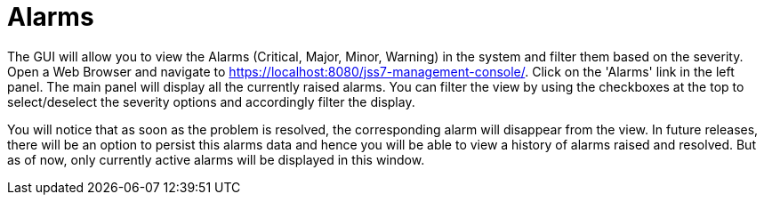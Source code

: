 
[[_managing_alarms]]
= Alarms

The GUI will allow you to view the Alarms (Critical, Major, Minor, Warning) in the system and filter them based on the severity.
Open a Web Browser and navigate to https://localhost:8080/jss7-management-console/. Click on the 'Alarms' link in the left panel.
The main panel will display all the currently raised alarms.
You can filter the view by using the checkboxes at the top to select/deselect the severity options and accordingly filter the display.

You will notice that as soon as the problem is resolved, the corresponding alarm will disappear from the view.
In future releases, there will be an option to persist this alarms data and hence you will be able to view a history of alarms raised and resolved.
But as of now, only currently active alarms will be displayed in this window. 